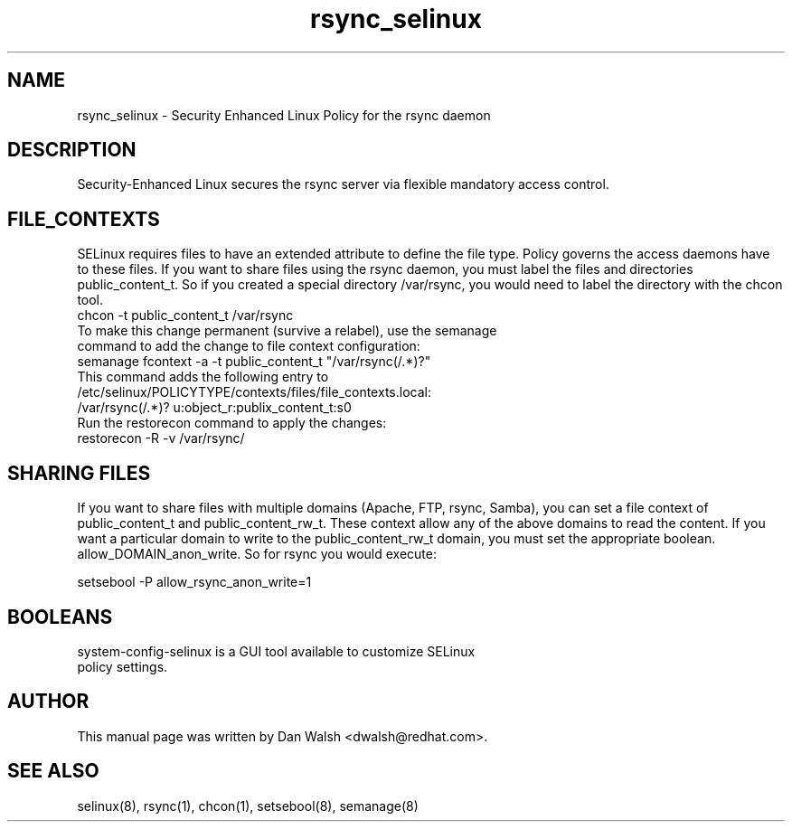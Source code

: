 .TH  "rsync_selinux"  "8"  "17 Jan 2005" "dwalsh@redhat.com" "rsync Selinux Policy documentation"
.de EX
.nf
.ft CW
..
.de EE
.ft R
.fi
..
.SH "NAME"
rsync_selinux \- Security Enhanced Linux Policy for the rsync daemon
.SH "DESCRIPTION"

Security-Enhanced Linux secures the rsync server via flexible mandatory access
control.
.SH FILE_CONTEXTS
SELinux requires files to have an extended attribute to define the file type.
Policy governs the access daemons have to these files.
If you want to share files using the rsync daemon, you must label the files and directories public_content_t.  So if you created a special directory /var/rsync, you
would need to label the directory with the chcon tool.
.TP
chcon -t public_content_t /var/rsync
.TP
.TP
To make this change permanent (survive a relabel), use the semanage command to add the change to file context configuration:
.TP
semanage fcontext -a -t public_content_t "/var/rsync(/.*)?"
.TP
This command adds the following entry to /etc/selinux/POLICYTYPE/contexts/files/file_contexts.local:
.TP
/var/rsync(/.*)? u:object_r:publix_content_t:s0
.TP
Run the restorecon command to apply the changes:
.TP
restorecon -R -v /var/rsync/
.EE

.SH SHARING FILES
If you want to share files with multiple domains (Apache, FTP, rsync, Samba), you can set a file context of public_content_t and public_content_rw_t.  These context allow any of the above domains to read the content.  If you want a particular domain to write to the public_content_rw_t domain, you must set the appropriate boolean.  allow_DOMAIN_anon_write.  So for rsync you would execute:

.EX
setsebool -P allow_rsync_anon_write=1
.EE

.SH BOOLEANS
.TP
system-config-selinux is a GUI tool available to customize SELinux policy settings.
.SH AUTHOR
This manual page was written by Dan Walsh <dwalsh@redhat.com>.

.SH "SEE ALSO"
selinux(8), rsync(1), chcon(1), setsebool(8), semanage(8)
